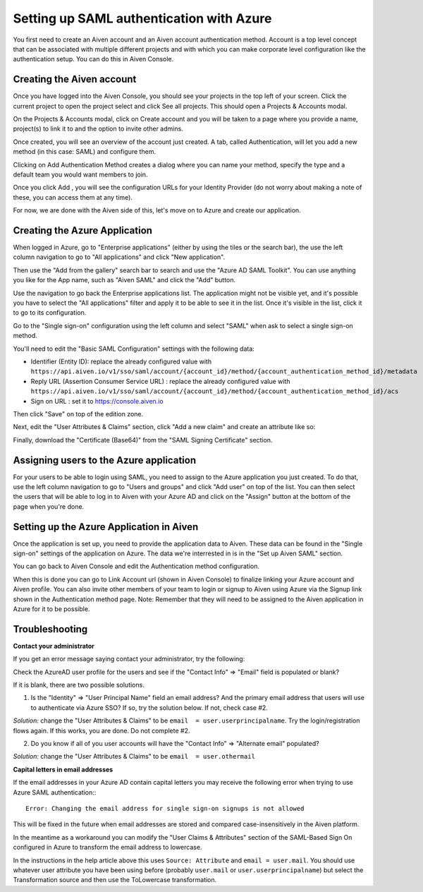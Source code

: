 Setting up SAML authentication with Azure
======================================

You first need to create an Aiven account and an Aiven account authentication method. Account is a top level concept that can be associated with multiple different projects and with which you can make corporate level configuration like the authentication setup. You can do this in Aiven Console.

Creating the Aiven account
--------------------------

Once you have logged into the Aiven Console, you should see your projects in the top left of your screen. Click the current project to open the project select and click See all projects. This should open a Projects & Accounts modal.

.. image:: /images/platform/howto/see-all-projects.png

On the Projects & Accounts modal, click on Create account and you will be taken to a page where you provide a name, project(s) to link it to and the option to invite other admins.

.. image:: /images/platform/howto/console-aiven-account-create.png

Once created, you will see an overview of the account just created. A tab, called Authentication, will let you add a new method (in this case: SAML) and configure them.

.. image:: /images/platform/howto/authentication-methods.png

Clicking on Add Authentication Method creates a dialog where you can name your method, specify the type and a default team you would want members to join.

.. image:: /images/platform/howto/add-authentication-method.png

Once you click Add , you will see the configuration URLs for your Identity Provider (do not worry about making a note of these, you can access them at any time).

.. image:: /images/platform/howto/configuration-urls.png

For now, we are done with the Aiven side of this, let's move on to Azure and create our application.

Creating the Azure Application
------------------------------

When logged in Azure, go to "Enterprise applications" (either by using the tiles or the search bar), the use the left column navigation to go to "All applications" and click "New application".

Then use the "Add from the gallery" search bar to search and use the "Azure AD SAML Toolkit". You can use anything you like for the App name, such as "Aiven SAML" and click the "Add" button.

Use the navigation to go back the Enterprise applications list. The application might not be visible yet, and it's possible you have to select the "All applications" filter and apply it to be able to see it in the list. Once it's visible in the list, click it to go to its configuration.

Go to the "Single sign-on" configuration using the left column and select "SAML" when ask to select a single sign-on method.

You'll need to edit the "Basic SAML Configuration" settings with the following data:

* Identifier (Entity ID): replace the already configured value with ``https://api.aiven.io/v1/sso/saml/account/{account_id}/method/{account_authentication_method_id}/metadata`` 

* Reply URL (Assertion Consumer Service URL) : replace the already configured value with ``https://api.aiven.io/v1/sso/saml/account/{account_id}/method/{account_authentication_method_id}/acs`` 

* Sign on URL : set it to https://console.aiven.io 

Then click "Save" on top of the edition zone.

Next, edit the "User Attributes & Claims" section, click "Add a new claim" and create an attribute like so:

Finally, download the "Certificate (Base64)" from the "SAML Signing Certificate" section.

Assigning users to the Azure application
------------------------------

For your users to be able to login using SAML, you need to assign to the Azure application you just created. To do that, use the left column navigation to go to "Users and groups" and click "Add user" on top of the list. You can then select the users that will be able to log in to Aiven with your Azure AD and click on the "Assign" button at the bottom of the page when you're done.

Setting up the Azure Application in Aiven
------------------------------

Once the application is set up, you need to provide the application data to Aiven. These data can be found in the "Single sign-on" settings of the application on Azure. The data we're interrested in is in the "Set up Aiven SAML" section.

You can go back to Aiven Console and edit the Authentication method configuration.

When this is done you can go to Link Account url (shown in Aiven Console) to finalize linking your Azure account and Aiven profile. You can also invite other members of your team to login or signup to Aiven using Azure via the Signup link shown in the Authentication method page. Note: Remember that they will need to be assigned to the Aiven application in Azure for it to be possible.

Troubleshooting
---------------

**Contact your administrator**

If you get an error message saying contact your administrator, try the following:

Check the AzureAD user profile for the users and see if the "Contact Info" => "Email" field is populated or blank?

If it is blank, there are two possible solutions. 

1. Is the "Identity" => "User Principal Name" field an email address? And the primary email address that users will use to authenticate via Azure SSO? If so, try the solution below. If not, check case #2.

*Solution:* change the "User Attributes & Claims" to be ``email  = user.userprincipalname``. Try the login/registration flows again. If this works, you are done. Do not complete #2.

2. Do you know if all of you user accounts will have the "Contact Info" => "Alternate email" populated?

*Solution:* change the "User Attributes & Claims" to be ``email  = user.othermail``

**Capital letters in email addresses**

If the email addresses in your Azure AD contain capital letters you may receive the following error when trying to use Azure SAML authentication:::

    Error: Changing the email address for single sign-on signups is not allowed

This will be fixed in the future when email addresses are stored and compared case-insensitively in the Aiven platform.

In the meantime as a workaround you can modify the "User Claims & Attributes" section of the SAML-Based Sign On configured in Azure to transform the email address to lowercase.

In the instructions in the help article above this uses ``Source: Attribute`` and ``email = user.mail``. You should use whatever user attribute you have been using before (probably ``user.mail`` or ``user.userprincipalname``) but select the Transformation source and then use the ToLowercase transformation.



